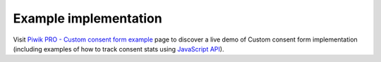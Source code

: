 .. _`Piwik PRO - Custom consent form example`: https://piwikpro.github.io/ConsentManager-CustomConsentFormExample/
.. _JavaScript API: ../js_api/

Example implementation
----------------------

Visit `Piwik PRO - Custom consent form example`_ page to discover a live demo of Custom consent form implementation
(including examples of how to track consent stats using `JavaScript API`_).
